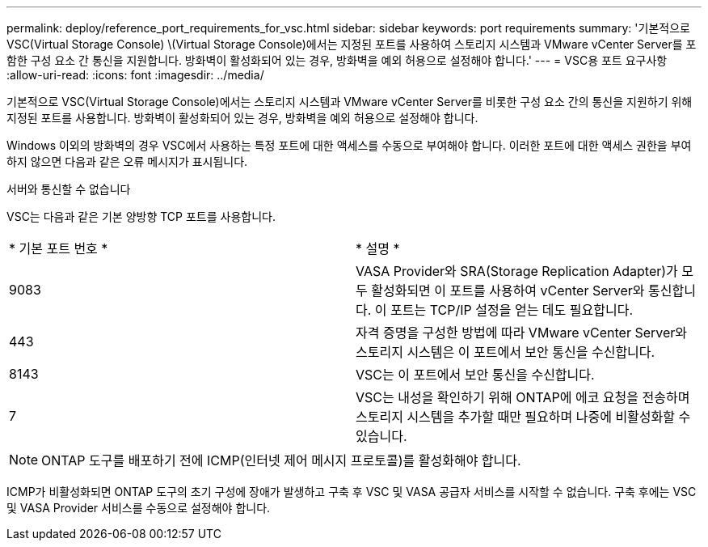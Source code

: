 ---
permalink: deploy/reference_port_requirements_for_vsc.html 
sidebar: sidebar 
keywords: port requirements 
summary: '기본적으로 VSC(Virtual Storage Console) \(Virtual Storage Console)에서는 지정된 포트를 사용하여 스토리지 시스템과 VMware vCenter Server를 포함한 구성 요소 간 통신을 지원합니다. 방화벽이 활성화되어 있는 경우, 방화벽을 예외 허용으로 설정해야 합니다.' 
---
= VSC용 포트 요구사항
:allow-uri-read: 
:icons: font
:imagesdir: ../media/


[role="lead"]
기본적으로 VSC(Virtual Storage Console)에서는 스토리지 시스템과 VMware vCenter Server를 비롯한 구성 요소 간의 통신을 지원하기 위해 지정된 포트를 사용합니다. 방화벽이 활성화되어 있는 경우, 방화벽을 예외 허용으로 설정해야 합니다.

Windows 이외의 방화벽의 경우 VSC에서 사용하는 특정 포트에 대한 액세스를 수동으로 부여해야 합니다. 이러한 포트에 대한 액세스 권한을 부여하지 않으면 다음과 같은 오류 메시지가 표시됩니다.

서버와 통신할 수 없습니다

VSC는 다음과 같은 기본 양방향 TCP 포트를 사용합니다.

|===


| * 기본 포트 번호 * | * 설명 * 


 a| 
9083
 a| 
VASA Provider와 SRA(Storage Replication Adapter)가 모두 활성화되면 이 포트를 사용하여 vCenter Server와 통신합니다. 이 포트는 TCP/IP 설정을 얻는 데도 필요합니다.



 a| 
443
 a| 
자격 증명을 구성한 방법에 따라 VMware vCenter Server와 스토리지 시스템은 이 포트에서 보안 통신을 수신합니다.



 a| 
8143
 a| 
VSC는 이 포트에서 보안 통신을 수신합니다.



 a| 
7
 a| 
VSC는 내성을 확인하기 위해 ONTAP에 에코 요청을 전송하며 스토리지 시스템을 추가할 때만 필요하며 나중에 비활성화할 수 있습니다.

|===

NOTE: ONTAP 도구를 배포하기 전에 ICMP(인터넷 제어 메시지 프로토콜)를 활성화해야 합니다.

ICMP가 비활성화되면 ONTAP 도구의 초기 구성에 장애가 발생하고 구축 후 VSC 및 VASA 공급자 서비스를 시작할 수 없습니다. 구축 후에는 VSC 및 VASA Provider 서비스를 수동으로 설정해야 합니다.
